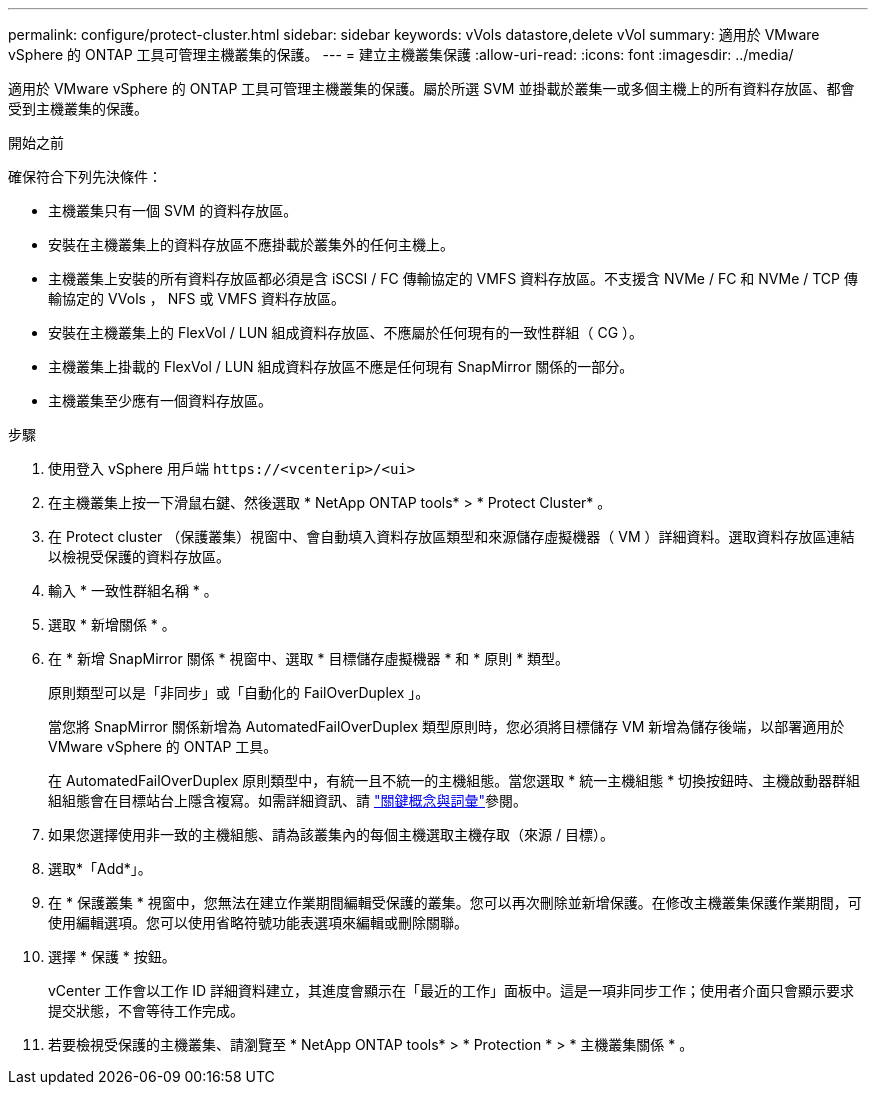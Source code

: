 ---
permalink: configure/protect-cluster.html 
sidebar: sidebar 
keywords: vVols datastore,delete vVol 
summary: 適用於 VMware vSphere 的 ONTAP 工具可管理主機叢集的保護。 
---
= 建立主機叢集保護
:allow-uri-read: 
:icons: font
:imagesdir: ../media/


[role="lead"]
適用於 VMware vSphere 的 ONTAP 工具可管理主機叢集的保護。屬於所選 SVM 並掛載於叢集一或多個主機上的所有資料存放區、都會受到主機叢集的保護。

.開始之前
確保符合下列先決條件：

* 主機叢集只有一個 SVM 的資料存放區。
* 安裝在主機叢集上的資料存放區不應掛載於叢集外的任何主機上。
* 主機叢集上安裝的所有資料存放區都必須是含 iSCSI / FC 傳輸協定的 VMFS 資料存放區。不支援含 NVMe / FC 和 NVMe / TCP 傳輸協定的 VVols ， NFS 或 VMFS 資料存放區。
* 安裝在主機叢集上的 FlexVol / LUN 組成資料存放區、不應屬於任何現有的一致性群組（ CG ）。
* 主機叢集上掛載的 FlexVol / LUN 組成資料存放區不應是任何現有 SnapMirror 關係的一部分。
* 主機叢集至少應有一個資料存放區。


.步驟
. 使用登入 vSphere 用戶端 `\https://<vcenterip>/<ui>`
. 在主機叢集上按一下滑鼠右鍵、然後選取 * NetApp ONTAP tools* > * Protect Cluster* 。
. 在 Protect cluster （保護叢集）視窗中、會自動填入資料存放區類型和來源儲存虛擬機器（ VM ）詳細資料。選取資料存放區連結以檢視受保護的資料存放區。
. 輸入 * 一致性群組名稱 * 。
. 選取 * 新增關係 * 。
. 在 * 新增 SnapMirror 關係 * 視窗中、選取 * 目標儲存虛擬機器 * 和 * 原則 * 類型。
+
原則類型可以是「非同步」或「自動化的 FailOverDuplex 」。

+
當您將 SnapMirror 關係新增為 AutomatedFailOverDuplex 類型原則時，您必須將目標儲存 VM 新增為儲存後端，以部署適用於 VMware vSphere 的 ONTAP 工具。

+
在 AutomatedFailOverDuplex 原則類型中，有統一且不統一的主機組態。當您選取 * 統一主機組態 * 切換按鈕時、主機啟動器群組組組態會在目標站台上隱含複寫。如需詳細資訊、請 link:../concepts/ontap-tools-concepts-terms.html["關鍵概念與詞彙"]參閱。

. 如果您選擇使用非一致的主機組態、請為該叢集內的每個主機選取主機存取（來源 / 目標）。
. 選取*「Add*」。
. 在 * 保護叢集 * 視窗中，您無法在建立作業期間編輯受保護的叢集。您可以再次刪除並新增保護。在修改主機叢集保護作業期間，可使用編輯選項。您可以使用省略符號功能表選項來編輯或刪除關聯。
. 選擇 * 保護 * 按鈕。
+
vCenter 工作會以工作 ID 詳細資料建立，其進度會顯示在「最近的工作」面板中。這是一項非同步工作；使用者介面只會顯示要求提交狀態，不會等待工作完成。

. 若要檢視受保護的主機叢集、請瀏覽至 * NetApp ONTAP tools* > * Protection * > * 主機叢集關係 * 。

